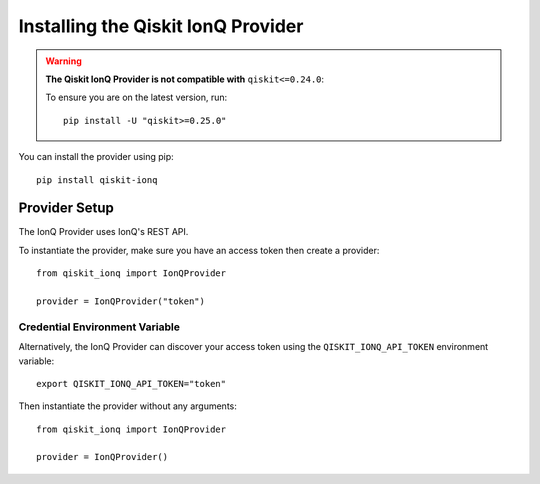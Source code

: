 Installing the Qiskit IonQ Provider
===================================

.. WARNING::

      **The Qiskit IonQ Provider is not compatible with** ``qiskit<=0.24.0``:

      To ensure you are on the latest version, run::

         pip install -U "qiskit>=0.25.0"


You can install the provider using pip::

   pip install qiskit-ionq

Provider Setup
--------------

The IonQ Provider uses IonQ's REST API.

To instantiate the provider, make sure you have an access token then create a provider::


   from qiskit_ionq import IonQProvider

   provider = IonQProvider("token")


Credential Environment Variable
^^^^^^^^^^^^^^^^^^^^^^^^^^^^^^^

Alternatively, the IonQ Provider can discover your access token using the ``QISKIT_IONQ_API_TOKEN`` environment variable::

   export QISKIT_IONQ_API_TOKEN="token"

Then instantiate the provider without any arguments::

   from qiskit_ionq import IonQProvider

   provider = IonQProvider()
